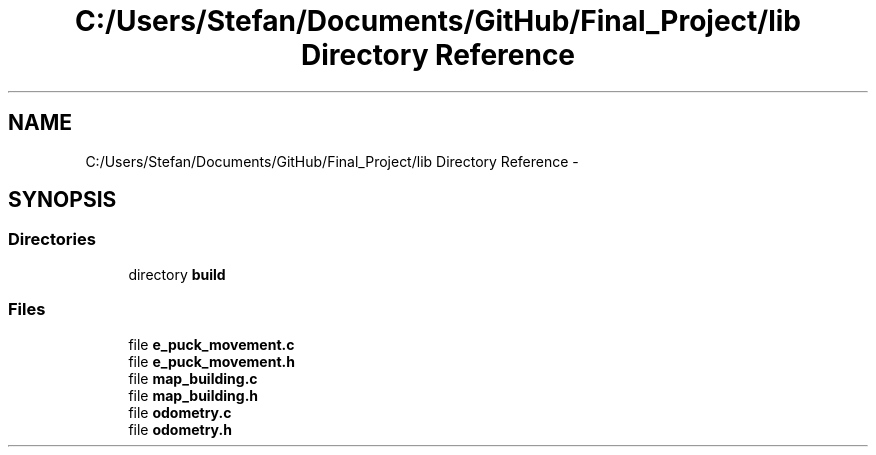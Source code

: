 .TH "C:/Users/Stefan/Documents/GitHub/Final_Project/lib Directory Reference" 3 "Mon Mar 31 2014" "Version 0.2" "Major Project Documentation" \" -*- nroff -*-
.ad l
.nh
.SH NAME
C:/Users/Stefan/Documents/GitHub/Final_Project/lib Directory Reference \- 
.SH SYNOPSIS
.br
.PP
.SS "Directories"

.in +1c
.ti -1c
.RI "directory \fBbuild\fP"
.br
.in -1c
.SS "Files"

.in +1c
.ti -1c
.RI "file \fBe_puck_movement\&.c\fP"
.br
.ti -1c
.RI "file \fBe_puck_movement\&.h\fP"
.br
.ti -1c
.RI "file \fBmap_building\&.c\fP"
.br
.ti -1c
.RI "file \fBmap_building\&.h\fP"
.br
.ti -1c
.RI "file \fBodometry\&.c\fP"
.br
.ti -1c
.RI "file \fBodometry\&.h\fP"
.br
.in -1c
